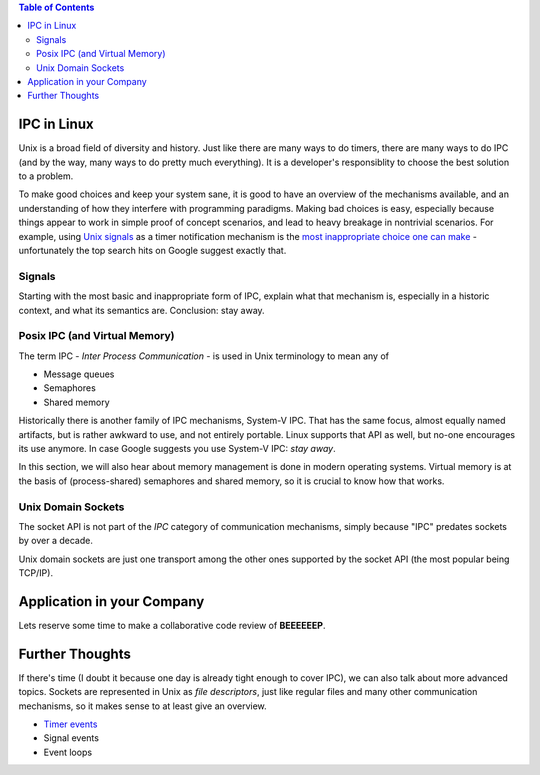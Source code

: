 .. contents:: Table of Contents

IPC in Linux
============

Unix is a broad field of diversity and history. Just like there are
many ways to do timers, there are many ways to do IPC (and by the way,
many ways to do pretty much everything). It is a developer's
responsiblity to choose the best solution to a problem.

To make good choices and keep your system sane, it is good to have an
overview of the mechanisms available, and an understanding of how they
interfere with programming paradigms. Making bad choices is easy,
especially because things appear to work in simple proof of concept
scenarios, and lead to heavy breakage in nontrivial scenarios. For
example, using `Unix signals
<https://en.wikipedia.org/wiki/Signal_(IPC)>`__ as a timer
notification mechanism is the `most inappropriate choice one can make
<https://en.wikipedia.org/wiki/Signal_(IPC)#Risks>`__ - unfortunately
the top search hits on Google suggest exactly that.

Signals
-------

Starting with the most basic and inappropriate form of IPC, explain
what that mechanism is, especially in a historic context, and what its
semantics are. Conclusion: stay away.

Posix IPC (and Virtual Memory)
------------------------------

The term IPC - *Inter Process Communication* - is used in Unix
terminology to mean any of

* Message queues
* Semaphores
* Shared memory

Historically there is another family of IPC mechanisms, System-V
IPC. That has the same focus, almost equally named artifacts, but is
rather awkward to use, and not entirely portable. Linux supports that
API as well, but no-one encourages its use anymore. In case Google
suggests you use System-V IPC: *stay away*.

In this section, we will also hear about memory management is done in
modern operating systems. Virtual memory is at the basis of
(process-shared) semaphores and shared memory, so it is crucial to
know how that works.

Unix Domain Sockets
-------------------

The socket API is not part of the *IPC* category of communication
mechanisms, simply because "IPC" predates sockets by over a decade.

Unix domain sockets are just one transport among the other ones
supported by the socket API (the most popular being TCP/IP).

Application in your Company
===========================

Lets reserve some time to make a collaborative code review of
**BEEEEEEP**.

Further Thoughts
================

If there's time (I doubt it because one day is already tight enough to
cover IPC), we can also talk about more advanced topics. Sockets are
represented in Unix as *file descriptors*, just like regular files and
many other communication mechanisms, so it makes sense to at least
give an overview.

* `Timer events <https://lwn.net/Articles/251413/>`__
* Signal events
* Event loops
